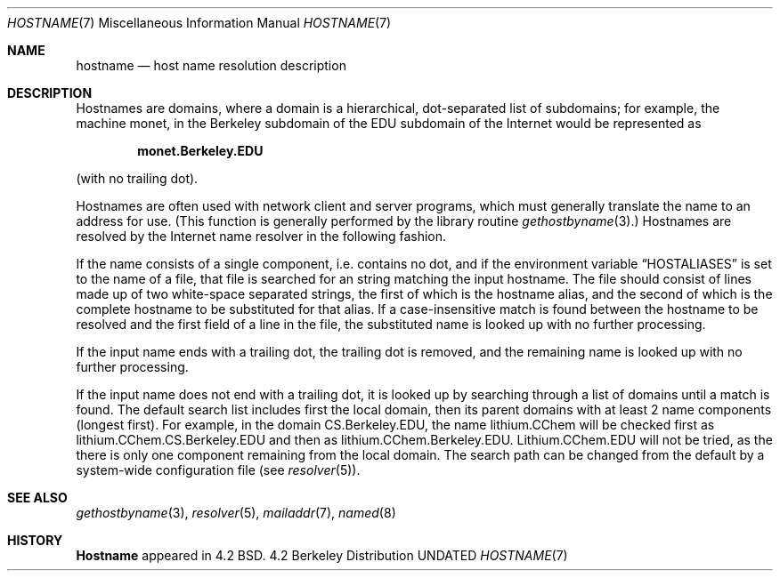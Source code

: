 .\" Copyright (c) 1987, 1990 The Regents of the University of California.
.\" All rights reserved.
.\"
.\" %sccs.include.redist.man%
.\"
.\"     @(#)hostname.7	6.5 (Berkeley) 6/24/90
.\"
.Dd 
.Dt HOSTNAME 7
.Os BSD 4.2
.Sh NAME
.Nm hostname
.Nd host name resolution description
.Sh DESCRIPTION
Hostnames are domains, where a domain is a hierarchical, dot-separated
list of subdomains; for example, the machine monet, in the Berkeley
subdomain of the EDU subdomain of the Internet would be represented as
.Pp
.Dl monet.Berkeley.EDU
.Pp
(with no trailing dot).
.Pp
Hostnames are often used with network client and server programs,
which must generally translate the name to an address for use.
(This function is generally performed by the library routine
.Xr gethostbyname  3  . )
Hostnames are resolved by the Internet name resolver in the following
fashion.
.Pp
If the name consists of a single component, i.e. contains no dot,
and if the environment variable
.Dq Ev HOSTALIASES
is set to the name of a file,
that file is searched for an string matching the input hostname.
The file should consist of lines made up of two white-space separated strings,
the first of which is the hostname alias,
and the second of which is the complete hostname
to be substituted for that alias.
If a case-insensitive match is found between the hostname to be resolved
and the first field of a line in the file, the substituted name is looked
up with no further processing.
.Pp
If the input name ends with a trailing dot,
the trailing dot is removed,
and the remaining name is looked up with no further processing.
.Pp
If the input name does not end with a trailing dot, it is looked up
by searching through a list of domains until a match is found.
The default search list includes first the local domain,
then its parent domains with at least 2 name components (longest first).
For example,
in the domain CS.Berkeley.EDU, the name lithium.CChem will be checked first
as lithium.CChem.CS.Berkeley.EDU and then as lithium.CChem.Berkeley.EDU.
Lithium.CChem.EDU will not be tried, as the there is only one component
remaining from the local domain.
The search path can be changed from the default
by a system-wide configuration file (see
.Xr resolver  5  ) .
.Sh SEE ALSO
.Xr gethostbyname 3 ,
.Xr resolver 5 ,
.Xr mailaddr 7 ,
.Xr named 8
.Sh HISTORY
.Nm Hostname
appeared in 4.2 BSD.
